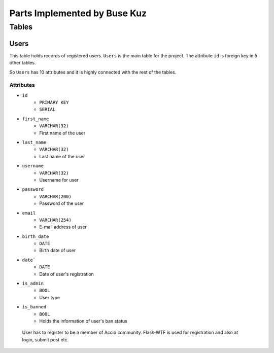 Parts Implemented by Buse Kuz
================================

**Tables**
**********

Users
-----

This table holds records of registered users. ``Users`` is the main table for the project. The attribute ``id`` is foreign key in 5 other tables.

So ``Users`` has 10 attributes and it is highly connected with the rest of the tables.

Attributes 
^^^^^^^^^^

* ``id``
    - ``PRIMARY KEY``
    - ``SERIAL``
* ``first_name``
    - ``VARCHAR(32)``
    - First name of the user
* ``last_name``
    - ``VARCHAR(32)``
    - Last name of the user
* ``username``
    - ``VARCHAR(32)``
    - Username for user
* ``password``
    - ``VARCHAR(200)``
    - Password of the user
* ``email``
    - ``VARCHAR(254)``
    - E-mail address of user
* ``birth_date``
    - ``DATE``
    - Birth date of user 
* ``date```
    - ``DATE``
    - Date of user's registration
* ``is_admin``
    - ``BOOL``
    - User type
* ``is_banned``
    - ``BOOL``
    - Holds the information of user's ban status

 User has to register to be a member of Accio community. Flask-WTF is used for registration and also at login, submit post etc. 

 .. literalinclude:: /../../routes/user/user_routes.py
   :language: python
   :linenos:
   :caption: **Registration** (file: ``routes/user/user_routes.py``)
   :name: Register Route
   :lines: 62-99

   * Save function uses insert into query to create a User tuple.
   * ``logged_in`` function checks if there is a user in the session and returns user if there is any

